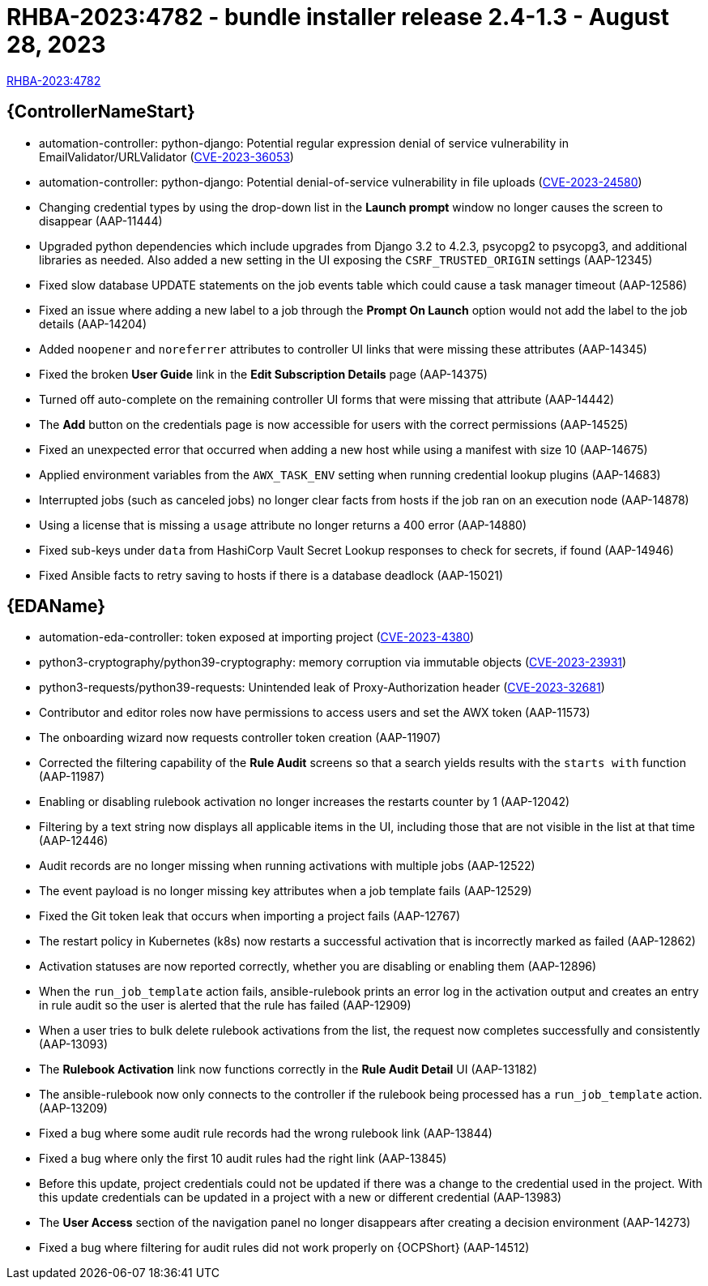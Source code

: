 // This is the release notes file for AAP 2.4 bundle installer release 2.4-1.3 dated August 28, 2023

= RHBA-2023:4782 - bundle installer release 2.4-1.3 - August 28, 2023

link:https://access.redhat.com/errata/RHBA-2023:4782[RHBA-2023:4782]

//Automation controller
== {ControllerNameStart}

* automation-controller: python-django: Potential regular expression denial of service vulnerability in EmailValidator/URLValidator (link:https://access.redhat.com/security/cve/CVE-2023-36053[CVE-2023-36053])

* automation-controller: python-django: Potential denial-of-service vulnerability in file uploads (link:https://access.redhat.com/security/cve/CVE-2023-24580[CVE-2023-24580])

* Changing credential types by using the drop-down list in the *Launch prompt* window no longer causes the screen to disappear (AAP-11444)

* Upgraded python dependencies which include upgrades from Django 3.2 to 4.2.3, psycopg2 to psycopg3, and additional libraries as needed. Also added a new setting in the UI exposing the `CSRF_TRUSTED_ORIGIN` settings (AAP-12345)

* Fixed slow database UPDATE statements on the job events table which could cause a task manager timeout (AAP-12586)

* Fixed an issue where adding a new label to a job through the *Prompt On Launch* option would not add the label to the job details (AAP-14204)

* Added `noopener` and `noreferrer` attributes to controller UI links that were missing these attributes (AAP-14345)

* Fixed the broken *User Guide* link in the *Edit Subscription Details* page (AAP-14375)

* Turned off auto-complete on the remaining controller UI forms that were missing that attribute (AAP-14442)

* The *Add* button on the credentials page is now accessible for users with the correct permissions (AAP-14525)

* Fixed an unexpected error that occurred when adding a new host while using a manifest with size 10 (AAP-14675)

* Applied environment variables from the `AWX_TASK_ENV` setting when running credential lookup plugins (AAP-14683)

* Interrupted jobs (such as canceled jobs) no longer clear facts from hosts if the job ran on an execution node (AAP-14878)

* Using a license that is missing a `usage` attribute no longer returns a 400 error (AAP-14880)

* Fixed sub-keys under `data` from HashiCorp Vault Secret Lookup responses to check for secrets, if found (AAP-14946)

* Fixed Ansible facts to retry saving to hosts if there is a database deadlock (AAP-15021)

//Event-Driven Ansible
== {EDAName}

* automation-eda-controller: token exposed at importing project (link:https://access.redhat.com/security/cve/CVE-2023-4380[CVE-2023-4380])

* python3-cryptography/python39-cryptography: memory corruption via immutable objects (link:https://access.redhat.com/security/cve/CVE-2023-23931[CVE-2023-23931])

* python3-requests/python39-requests: Unintended leak of Proxy-Authorization header (link:https://access.redhat.com/security/cve/CVE-2023-32681[CVE-2023-32681])

* Contributor and editor roles now have permissions to access users and set the AWX token (AAP-11573)

* The onboarding wizard now requests controller token creation (AAP-11907)

* Corrected the filtering capability of the *Rule Audit* screens so that a search yields results with the `starts with` function (AAP-11987)

* Enabling or disabling rulebook activation no longer increases the restarts counter by 1 (AAP-12042)

* Filtering by a text string now displays all applicable items in the UI, including those that are not visible in the list at that time (AAP-12446)

* Audit records are no longer missing when running activations with multiple jobs (AAP-12522)

* The event payload is no longer missing key attributes when a job template fails (AAP-12529)

* Fixed the Git token leak that occurs when importing a project fails (AAP-12767)

* The restart policy in Kubernetes (k8s) now restarts a successful activation that is incorrectly marked as failed (AAP-12862)

* Activation statuses are now reported correctly, whether you are disabling or enabling them (AAP-12896)

* When the `run_job_template` action fails, ansible-rulebook prints an error log in the activation output and creates an entry in rule audit so the user is alerted that the rule has failed (AAP-12909)

* When a user tries to bulk delete rulebook activations from the list, the request now completes successfully and consistently (AAP-13093)

* The *Rulebook Activation* link now functions correctly in the *Rule Audit Detail* UI (AAP-13182)

* The ansible-rulebook now only connects to the controller if the rulebook being processed has a `run_job_template` action.(AAP-13209)

* Fixed a bug where some audit rule records had the wrong rulebook link (AAP-13844)

* Fixed a bug where only the first 10 audit rules had the right link (AAP-13845)

* Before this update, project credentials could not be updated if there was a change to the credential used in the project. With this update credentials can be updated in a project with a new or different credential (AAP-13983)

* The *User Access* section of the navigation panel no longer disappears after creating a decision environment (AAP-14273)

* Fixed a bug where filtering for audit rules did not work properly on {OCPShort} (AAP-14512)